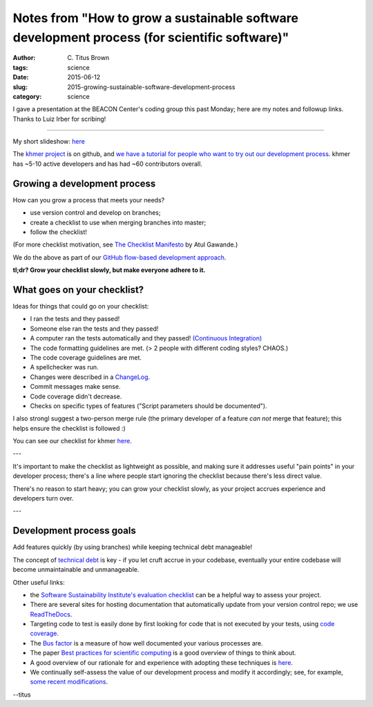 Notes from "How to grow a sustainable software development process (for scientific software)"
#############################################################################################

:author: C\. Titus Brown
:tags: science
:date: 2015-06-12
:slug: 2015-growing-sustainable-software-development-process
:category: science

I gave a presentation at the BEACON Center's coding group this past
Monday; here are my notes and followup links.  Thanks to Luiz Irber
for scribing!

----

My short slideshow: `here
<http://www.slideshare.net/c.titus.brown/2015-msucodereview>`__

The `khmer project <https://github.com/dib-lab/khmer>`__ is on github,
and `we have a tutorial for people who want to try out our development
process
<http://khmer.readthedocs.org/en/latest/dev/getting-started.html>`__.
khmer has ~5-10 active developers and has had ~60 contributors overall.

Growing a development process
~~~~~~~~~~~~~~~~~~~~~~~~~~~~~

How can you grow a process that meets your needs?

* use version control and develop on branches;
* create a checklist to use when merging branches into master;
* follow the checklist!

(For more checklist motivation, see `The Checklist Manifesto
<http://www.amazon.com/The-Checklist-Manifesto-Things-Right/dp/0312430000>`__
by Atul Gawande.)

We do the above as part of our `GitHub flow-based development approach <https://guides.github.com/introduction/flow/>`__.

**tl;dr? Grow your checklist slowly, but make everyone adhere to it.**

What goes on your checklist?
~~~~~~~~~~~~~~~~~~~~~~~~~~~~

Ideas for things that could go on your checklist:

* I ran the tests and they passed!
* Someone else ran the tests and they passed!
* A computer ran the tests automatically and they passed! `(Continuous Integration) <https://en.wikipedia.org/wiki/Continuous_integration>`__
* The code formatting guidelines are met.  (> 2 people with different coding styles? CHAOS.)
* The code coverage guidelines are met.
* A spellchecker was run.
* Changes were described in a `ChangeLog <https://en.wikipedia.org/wiki/Changelog>`__.
* Commit messages make sense.
* Code coverage didn't decrease.
* Checks on specific types of features ("Script parameters should be documented").

I also strongl suggest a two-person merge rule (the primary developer
of a feature *can not* merge that feature); this helps ensure the
checklist is followed :)

You can see our checklist for khmer `here
<http://khmer.readthedocs.org/en/latest/dev/coding-guidelines-and-review.html>`__.

---

It's important to make the checklist as lightweight as possible, and
making sure it addresses useful "pain points" in your developer
process; there's a line where people start ignoring the checklist
because there's less direct value.

There's no reason to start heavy; you can grow your checklist slowly,
as your project accrues experience and developers turn over.

---

Development process goals
~~~~~~~~~~~~~~~~~~~~~~~~~

Add features quickly (by using branches) while keeping technical debt
manageable!

The concept of `technical debt
<https://en.wikipedia.org/wiki/Technical_debt>`__ is key - if you let
cruft accrue in your codebase, eventually your entire codebase will become
unmaintainable and unmanageable.

Other useful links:

* the `Software Sustainability Institute's evaluation checklist
  <http://www.software.ac.uk/online-sustainability-evaluation>`__ can
  be a helpful way to assess your project.

* There are several sites for hosting documentation that
  automatically update from your version control repo; we use
  `ReadTheDocs <http://www.readthedocs.org>`__.

* Targeting code to test is easily done by first looking for
  code that is not executed by your tests, using `code coverage <https://en.wikipedia.org/wiki/Code_coverage>`__.

* The `Bus factor <https://en.wikipedia.org/wiki/Bus_factor>`__ is a measure
  of how well documented your various processes are.

* The paper `Best practices for scientific computing
  <http://journals.plos.org/plosbiology/article?id=10.1371/journal.pbio.1001745>`__
  is a good overview of things to think about.

* A good overview of our rationale for and experience with adopting these
  techniques is `here
  <http://files.figshare.com/1209108/wssspe13_ged.pdf>`__.

* We continually self-assess the value of our development process and
  modify it accordingly; see, for example, `some recent modifications
  <http://ivory.idyll.org/blog/2015-modifying-our-dev-process.html>`__.

--titus
